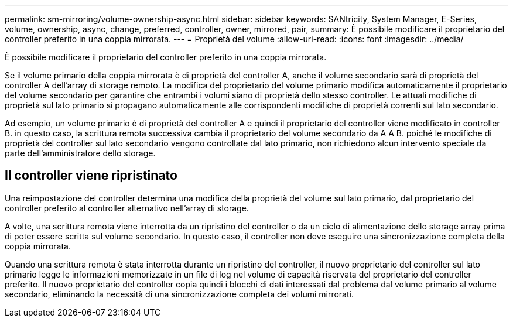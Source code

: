 ---
permalink: sm-mirroring/volume-ownership-async.html 
sidebar: sidebar 
keywords: SANtricity, System Manager, E-Series, volume, ownership, async, change, preferred, controller, owner, mirrored, pair, 
summary: È possibile modificare il proprietario del controller preferito in una coppia mirrorata. 
---
= Proprietà del volume
:allow-uri-read: 
:icons: font
:imagesdir: ../media/


[role="lead"]
È possibile modificare il proprietario del controller preferito in una coppia mirrorata.

Se il volume primario della coppia mirrorata è di proprietà del controller A, anche il volume secondario sarà di proprietà del controller A dell'array di storage remoto. La modifica del proprietario del volume primario modifica automaticamente il proprietario del volume secondario per garantire che entrambi i volumi siano di proprietà dello stesso controller. Le attuali modifiche di proprietà sul lato primario si propagano automaticamente alle corrispondenti modifiche di proprietà correnti sul lato secondario.

Ad esempio, un volume primario è di proprietà del controller A e quindi il proprietario del controller viene modificato in controller B. in questo caso, la scrittura remota successiva cambia il proprietario del volume secondario da A A B. poiché le modifiche di proprietà del controller sul lato secondario vengono controllate dal lato primario, non richiedono alcun intervento speciale da parte dell'amministratore dello storage.



== Il controller viene ripristinato

Una reimpostazione del controller determina una modifica della proprietà del volume sul lato primario, dal proprietario del controller preferito al controller alternativo nell'array di storage.

A volte, una scrittura remota viene interrotta da un ripristino del controller o da un ciclo di alimentazione dello storage array prima di poter essere scritta sul volume secondario. In questo caso, il controller non deve eseguire una sincronizzazione completa della coppia mirrorata.

Quando una scrittura remota è stata interrotta durante un ripristino del controller, il nuovo proprietario del controller sul lato primario legge le informazioni memorizzate in un file di log nel volume di capacità riservata del proprietario del controller preferito. Il nuovo proprietario del controller copia quindi i blocchi di dati interessati dal problema dal volume primario al volume secondario, eliminando la necessità di una sincronizzazione completa dei volumi mirrorati.
